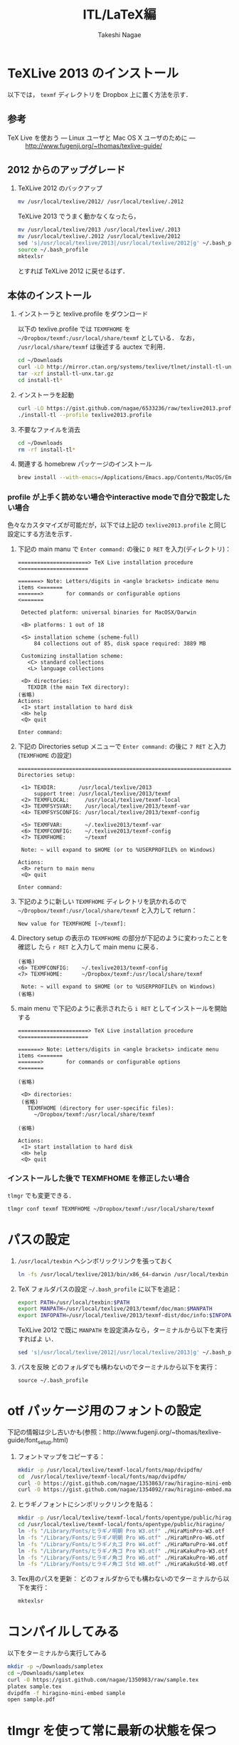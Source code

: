 #+TITLE:     ITL/LaTeX編
#+AUTHOR:    Takeshi Nagae
#+EMAIL:     nagae@m.tohoku.ac.jp
#+LANGUAGE:  ja
#+OPTIONS:   H:3 num:3 toc:2 \n:nil @:t ::t |:t ^:t -:t f:t *:t <:t author:t creator:t
#+OPTIONS:   TeX:t LaTeX:dvipng skip:nil d:nil todo:nil pri:nil tags:not-in-toc timestamp:t
#+EXPORT_SELECT_TAGS: export
#+EXPORT_EXCLUDE_TAGS: noexport

#+INFOJS_OPT: path:org-info.js
#+INFOJS_OPT: view:showall toc:t sdepth:2 ltoc:1
#+INFOJS_OPT: toc:t tdepth:1 view:showall mouse:underline buttons:nil
#+INFOJS_OPT: up:./ home:../

#+STYLE: <link rel=stylesheet href="style.css" type="text/css">

* TeXLive 2013 のインストール
以下では， =texmf= ディレクトリを Dropbox 上に置く方法を示す．
** 参考
- TeX Live を使おう --- Linux ユーザと Mac OS X ユーザのために --- :: http://www.fugenji.org/~thomas/texlive-guide/
** 2012 からのアップグレード
1. TeXLive 2012 のバックアップ
   #+BEGIN_SRC sh
     mv /usr/local/texlive/2012/ /usr/local/texlive/.2012
   #+END_SRC
   
   TeXLive 2013 でうまく動かなくなったら，
   #+BEGIN_SRC sh
     mv /usr/local/texlive/2013 /usr/local/texlive/.2013
     mv /usr/local/texlive/.2012 /usr/local/texlive/2012
     sed 's|/usr/local/texlive/2013|/usr/local/texlive/2012|g' ~/.bash_profile
     source ~/.bash_profile
     mktexlsr
   #+END_SRC
   とすれば TeXLive 2012 に戻せるはず．
** 本体のインストール
1. インストーラと texlive.profile をダウンロード

   以下の texlive.profile では =TEXMFHOME= を =~/Dropbox/texmf:/usr/local/share/texmf= としている．
   なお， =/usr/local/share/texmf= は後述する auctex で利用．
   #+BEGIN_SRC sh
     cd ~/Downloads
     curl -LO http://mirror.ctan.org/systems/texlive/tlnet/install-tl-unx.tar.gz 
     tar -xzf install-tl-unx.tar.gz
     cd install-tl* 
   #+END_SRC
2. インストーラを起動
   #+BEGIN_SRC sh
     curl -LO https://gist.github.com/nagae/6533236/raw/texlive2013.profile
     ./install-tl --profile texlive2013.profile
   #+END_SRC

3. 不要なファイルを消去
   #+BEGIN_SRC sh
     cd ~/Downloads
     rm -rf install-tl*
   #+END_SRC

4. 関連する homebrew パッケージのインストール
   #+BEGIN_SRC sh
   brew install --with-emacs=/Applications/Emacs.app/Contents/MacOS/Emacs auctex # EmacsでのTeXファイル編集を支援する．
   #+END_SRC

*** profile が上手く読めない場合やinteractive modeで自分で設定したい場合
色々なカスタマイズが可能だが，以下では上記の =texlive2013.profile= と同じ設定にする方法を示す．
1. 下記の main manu で =Enter command:= の後に =D RET= を入力(ディレクトリ)：
  #+BEGIN_SRC screen
    ======================> TeX Live installation procedure <=====================
       
    =======> Note: Letters/digits in <angle brackets> indicate menu items <=======
    =======>       for commands or configurable options                   <=======
       
     Detected platform: universal binaries for MacOSX/Darwin
    
     <B> platforms: 1 out of 18
       
     <S> installation scheme (scheme-full)
         84 collections out of 85, disk space required: 3889 MB
       
     Customizing installation scheme:
       <C> standard collections
       <L> language collections
       
     <D> directories:
       TEXDIR (the main TeX directory):
    (省略)
    Actions:
     <I> start installation to hard disk
     <H> help
     <Q> quit
    
    Enter command: 
 #+END_SRC

2. 下記の Directories setup メニューで =Enter command:= の後に =7 RET= と入力
   (=TEXMFHOME= の設定)
   #+BEGIN_SRC screen
     ===============================================================================
     Directories setup:
     
      <1> TEXDIR:       /usr/local/texlive/2013
          support tree: /usr/local/texlive/2013/texmf
      <2> TEXMFLOCAL:     /usr/local/texlive/texmf-local
      <3> TEXMFSYSVAR:    /usr/local/texlive/2013/texmf-var
      <4> TEXMFSYSCONFIG: /usr/local/texlive/2013/texmf-config
     
      <5> TEXMFVAR:       ~/.texlive2013/texmf-var
      <6> TEXMFCONFIG:    ~/.texlive2013/texmf-config
      <7> TEXMFHOME:      ~/texmf
     
      Note: ~ will expand to $HOME (or to %USERPROFILE% on Windows)
     
     Actions:
      <R> return to main menu
      <Q> quit
     
     Enter command: 
   #+END_SRC

3. 下記のように新しい =TEXMFHOME= ディレクトリを訊かれるので =~/Dropbox/texmf:/usr/local/share/texmf= と入力して return：
   #+BEGIN_SRC screen
     New value for TEXMFHOME [~/texmf]: 
   #+END_SRC
   
4. Directory setup の表示の =TEXMFHOME= の部分が下記のように変わったことを確認し
   たら =r RET= と入力して main menu に戻る．
   #+BEGIN_SRC screen
     (省略)
     <6> TEXMFCONFIG:    ~/.texlive2013/texmf-config
     <7> TEXMFHOME:      ~/Dropbox/texmf:/usr/local/share/texmf
     
      Note: ~ will expand to $HOME (or to %USERPROFILE% on Windows)
     (省略)
   #+END_SRC

5. main menu で下記のように表示されたら =i RET= としてインストールを開始する
   #+BEGIN_SRC screen
     ======================> TeX Live installation procedure <=====================
     
     =======> Note: Letters/digits in <angle brackets> indicate menu items <=======
     =======>       for commands or configurable options                   <=======
     
     (省略)
     
      <D> directories:
      (省略)
        TEXMFHOME (directory for user-specific files):
          ~/Dropbox/texmf:/usr/local/share/texmf
     
     (省略)
     
     Actions:
      <I> start installation to hard disk
      <H> help
      <Q> quit
   #+END_SRC

*** インストールした後で TEXMFHOME を修正したい場合
=tlmgr= でも変更できる． 
#+BEGIN_SRC sh
tlmgr conf texmf TEXMFHOME ~/Dropbox/texmf:/usr/local/share/texmf
#+END_SRC

* パスの設定
5. =/usr/local/texbin= へシンボリックリンクを張っておく
   #+BEGIN_SRC sh
   ln -fs /usr/local/texlive/2013/bin/x86_64-darwin /usr/local/texbin
   #+END_SRC
6. TeX フォルダパスの設定
   =~/.bash_profile= に以下を追記：
   #+BEGIN_SRC sh
     export PATH=/usr/local/texbin:$PATH
     export MANPATH=/usr/local/texlive/2013/texmf/doc/man:$MANPATH
     export INFOPATH=/usr/local/texlive/2013/texmf-dist/doc/info:$INFOPATH
   #+END_SRC

   TeXLive 2012 で既に =MANPATH= を設定済みなら，ターミナルから以下を実行すればよ
   い．
   #+BEGIN_SRC sh
   sed 's|/usr/local/texlive/2012|/usr/local/texlive/2013|g' ~/.bash_profile
   #+END_SRC

7. パスを反映
   どのフォルダでも構わないのでターミナルから以下を実行：
   #+BEGIN_SRC screen
   source ~/.bash_profile
   #+END_SRC
* otf パッケージ用のフォントの設定
下記の情報は少し古いかも(参照：http://www.fugenji.org/~thomas/texlive-guide/font_setup.html)
1. フォントマップをコピーする：
   #+BEGIN_SRC sh
     mkdir -p /usr/local/texlive/texmf-local/fonts/map/dvipdfm/
     cd  /usr/local/texlive/texmf-local/fonts/map/dvipdfm/
     curl -O https://gist.github.com/nagae/1353863/raw/hiragino-mini-embed.map
     curl -O https://gist.github.com/nagae/1354092/raw/hiragino-embed.map
   #+END_SRC
2. ヒラギノフォントにシンボリックリンクを貼る：
   #+BEGIN_SRC sh
     mkdir -p /usr/local/texlive/texmf-local/fonts/opentype/public/hiragino/
     cd /usr/local/texlive/texmf-local/fonts/opentype/public/hiragino/
     ln -fs "/Library/Fonts/ヒラギノ明朝 Pro W3.otf" ./HiraMinPro-W3.otf
     ln -fs "/Library/Fonts/ヒラギノ明朝 Pro W6.otf" ./HiraMinPro-W6.otf
     ln -fs "/Library/Fonts/ヒラギノ丸ゴ Pro W4.otf" ./HiraMaruPro-W4.otf
     ln -fs "/Library/Fonts/ヒラギノ角ゴ Pro W3.otf" ./HiraKakuPro-W3.otf
     ln -fs "/Library/Fonts/ヒラギノ角ゴ Pro W6.otf" ./HiraKakuPro-W6.otf
     ln -fs "/Library/Fonts/ヒラギノ角ゴ Std W8.otf" ./HiraKakuStd-W8.otf
   #+END_SRC
3. Tex用のパスを更新：
   どのフォルダからでも構わないのでターミナルから以下を実行：
   #+BEGIN_SRC sh
   mktexlsr
   #+END_SRC
* コンパイルしてみる
以下をターミナルから実行してみる
#+BEGIN_SRC sh
  mkdir -p ~/Downloads/sampletex
  cd ~/Downloads/sampletex
  curl -O https://gist.github.com/nagae/1350983/raw/sample.tex 
  platex sample.tex 
  dvipdfm -f hiragino-mini-embed sample 
  open sample.pdf
#+END_SRC
* tlmgr を使って常に最新の状態を保つ
上述の方法によって tlmgr もインストールされる．これを使えば，TeX を常に最新の状態に保てる．
** リポジトリを登録
tlmgr が参照するリポジトリに =mirror.ctan.org= を指定しておく([[http://www.fugenji.org/~thomas/texlive-guide/tlmgr.html][参考]])．この操作は初回に一度行えばよい．
#+BEGIN_SRC sh
tlmgr option repository http://mirror.ctan.org/systems/texlive/tlnet
#+END_SRC
** tlmgr 自身の更新
- tlmgr 自身とシステムを同時に更新
  #+BEGIN_SRC sh
  tlmgr update --self --all
  #+END_SRC
*** 知られている問題：
- 2013年9月頃 =Unknown docfile tag:=
  #+BEGIN_SRC sh
    Unknown docfile tag:  texmf-dist/doc/latex/pythontex/pythontex_quickstart.pdf details=""Quick start" documentation" at /usr/local/texlive/2013/tlpkg/TeXLive/TLPOBJ.pm line 127
  #+END_SRC
  というメッセージが出て止まる場合の対処法は http://tex.stackexchange.com/a/133690/36810
* latexmk
latexmk は TeX の処理を自動化してくれるスクリプト．
設定を =~/.latexmkrc= に記載しておくと，ターミナルから =latexmk= を呼ぶだけで色々な処理をしてくれる．
例えば，以下のように =~/.latexmkrc= に書いておく，
#+HTML: <script src="https://gist.github.com/nagae/5290992.js"></script>
もしくは，ターミナルから
#+BEGIN_SRC sh
cd ~/
curl -LO curl -LO https://gist.github.com/nagae/3293112/raw/.latexmkrc
#+END_SRC
としておくと，
#+BEGIN_SRC sh
$ latexmk sample.tex
#+END_SRC
とするだけで =platex= → =pbitex= → =platex= → =dvipdfmx= と処理を続けて pdf を作成してくれる．さらに，
#+BEGIN_SRC sh
$ latexmk -pv sample.tex
#+END_SRC
とすれば，その pdf ファイルを Preview.app で開いてくれる．

* Emacs との連携
Emacs 上でのLaTeX ソースの編集に支援ツールは必須
** auctex
*** 特徴
Emacs 上での LaTeX 編集を支援．C-c C-c で compile したり，C-c C-p C-d で preview 見たりできる．
*** 参考
- 公式サイト :: http://www.gnu.org/software/auctex/
- EmacsWiki :: http://emacswiki.org/emacs/AUCTeX
- 奥村先生 :: http://oku.edu.mie-u.ac.jp/~okumura/texwiki/?AUCTeX
*** インストール
- ELPA からインストール可能
- Emacs を立ち上げ，以下を入力して RET
  #+BEGIN_SRC example
  M-x package-install auctex
  #+END_SRC
*** 使い方
**** 章・節，環境，マクロの入力
- TABで補完が可能．
- カーソルの上下(もしくは =M-p, M-n=)で履歴を選択可能．
#+ATTR_HTML: border=2 rules="all"
| ショートカット           | 機能                                                   |
|--------------------------+--------------------------------------------------------|
| =C-c C-s=                | 章(=chapter=)，節(=section=)，小節(=subsection=)を入力 |
| =C-c C-e=                | 環境(=\begin{}...\end{}=)を入力                        |
| =C-c C-m= もしくは =C-c RET= | マクロ(eg. =\ret{}, \centering{}=)を挿入               |
**** フォント変更
- 何も選択せずにショートカットを入力すると LaTeX コマンドだけを入力し，括弧内で待機
- 文字列を選択してショートカットを入力すると，当該文字を LaTeX コマンド内に内挿
#+ATTR_HTML: border=2 rules="all"
| ショートカット | 機能                                                                          |
|----------------+-------------------------------------------------------------------------------|
| =C-c C-f C-b=   | 太字 =\textbf{*}=                                                             |
| =C-c C-f C-i=   | イタリック =\textit{*}=                                                       |
| =C-c C-f C-e=   | 強調 =\emph{*}=                                                               |
| =C-c C-f C-s=   | 斜体 =\textsl{*}=                                                             |
| =C-c C-f C-r=   | ローマン =\textrm{*}=                                                         |
| =C-c C-f C-f=   | サンセリフ．修飾の無い(Sans-serif)=ゴシック体 =\textsf{*}=                    |
| =C-c C-f C-t=   | タイプライター =\texttt{*}=                                                   |
| =C-c C-f C-c=   | スモールキャピタル(Small cap.)．小文字を「小さい大文字」で表記． =\textsc{*}= |
| =C-c C-f C-d=  | フォント修飾を削除                                                            |
**** コメント
#+ATTR_HTML: border=2 rules="all"
| ショートカット | 機能                               |
|----------------+------------------------------------|
| =C-c ;=        | 選択したリージョンをコメントアウト |
| =C-c %=        | 現在の段落をコメントアウト         |
**** マーク
#+ATTR_HTML: border=2 rules="all"
| ショートカット | 機能                     |
|----------------+--------------------------|
| =C-c *=        | 現在のセクションをマーク |
| =C-c .=        | 現在の環境をマーク       |
**** 処理
処理コマンドは TAB補完および上下(=M-p, M-n=)履歴表示が可能
#+ATTR_HTML: border=2 rules="all"
| ショートカット | 機能                           |
|----------------+----------------------------------|
| =C-c C-c=      | 文章全体を処理(※)               |
| =C-c C-r=      | 選択したリージョンのみを処理(※) |
| =C-c C-b=      | 現在のバッファのみを処理(※)     |
|----------------+----------------------------------|
| =C-c '=        | エラーを表示                     |
| =C-x '=        | 次のエラーを表示                 |
| =C-u C-x '=    | 前のエラーを表示                 |

※長江研の設定では， =C-c C-c=, =C-c C-r=, =C-c C-b= に続く処理コマンドとして(デフォルトで実装されているものも含め)以下が用意されている：
#+BEGIN_EXAMPLE
BibTeX 	Biber 	Check 	Clean 	Clean All 	File 	Index
LaTeX 	Other 	Print 	Queue 	Spell 	View 	direct
dvipdfmx 	latexmk 	pBibTeX 	pLaTeX
#+END_EXAMPLE
このうち，頻繁に使うのは以下のコマンドである．いずれもタブ補完が可能：
#+ATTR_HTML: border="2" rules="all"
|-----------+----------------------------------------------------------------------------------------------|
| コマンド  | 処理内容                                                                                     |
|-----------+----------------------------------------------------------------------------------------------|
| pLaTeX    | pLaTeX を実行(.tex → .dvi)                                                                  |
| pBibTeX   | pBibTeX を実行(.aux ファイルを元に .bbl を生成)                                              |
| dvipdfmx  | dvipdfmx を実行(.dvi → .pdf)                                                                |
| latexmk   | latexmk を実行(=~/.latexmkrc= で処理内容を設定可能)                                          |
| View      | (=open foo.pdf= などを呼び出せる)                                                            |
| Other     | 任意のコマンドを実行(e.g. =open -a Preview foo.pdf= などを呼び出せる)                        |
| direct    | TeX ファイルを処理した後，PDF ファイルを開く(latexmk の後， =open -a Preview foo.pdf= を実行) |
| Check     | lacheck による文法チェック                                                                   |
| Clean     | TeX 処理時に生成される中間ファイル(.aux, .toc, .log, .bbl など)を削除                        |
| Clean All | 上記中間ファイルに加えて .dvi, .ps, .pdf などのファイルも削除                                |
| Spell     | スペルチェック                                                                               |
|-----------+----------------------------------------------------------------------------------------------|

**** COMMENT プレビュー
C-c C-p C-p, 当該箇所のプレビュー
preview-at-point
Preview/Generate previews (or toggle) at point
If the cursor is positioned on or inside of a preview area, this toggles its visibility, regenerating the preview if necessary. If not, it will run the surroundings through preview. The surroundings include all areas up to the next valid preview, unless invalid previews occur before, in which case the area will include the last such preview in either direction. And overriding any other action, if a region is active (transient-mark-mode or zmacs-regions), it is run through preview-region.

<mouse-2>
The middle mouse button has a similar action bound to it as preview-at-point, only that it knows which preview to apply it to according to the position of the click. You can click either anywhere on a previewed image, or when the preview is opened and showing the source text, you can click on the icon preceding the source text. In other areas, the usual mouse key action (typically: paste) is not affected.

<mouse-3>
The right mouse key pops up a context menu with several options: toggling the preview, regenerating it, removing it (leaving the unpreviewed text), copying the text inside of the preview, and copying it in a form suitable for copying as an image into a mail or news article. This is a one-image variant of the following command:

C-c C-p C-w
preview-copy-region-as-mml
Copy a region as MML
This command is also available as a variant in the context menu on the right mouse button (where the region is the preview that has been clicked on). It copies the current region into the kill buffer in a form suitable for copying as a text including images into a mail or news article using mml-mode (see (emacs-mime)Composing section ‘Composing’ in Emacs MIME).

If you regenerate or otherwise kill the preview in its source buffer before the mail or news gets posted, this will fail. Also you should generate images you want to send with preview-transparent-border set to nil, or the images will have an ugly border. preview-latex detects this condition and asks whether to regenerate the region with borders switched off. As this is an asynchronous operation running in the background, you’ll need to call this command explicitly again to get the newly generated images into the kill ring.

Preview your articles with mml-preview (on M-m P, or C-c C-m P in Emacs 22) to make sure they look fine.

C-c C-p C-e
preview-environment
Preview/Generate previews for environment
Run preview on LaTeX environment. The environments in preview-inner-environments are treated as inner levels so that for instance, the split environment in \begin{equation}\begin{split}…\end{split}\end{equation} is properly displayed. If called with a numeric argument, the corresponding number of outward nested environments is treated as inner levels.

C-c C-p C-s
preview-section
Preview/Generate previews for section
Run preview on this LaTeX section.

C-c C-p C-r
preview-region
Preview/Generate previews for region
Run preview on current region.

C-c C-p C-b
preview-buffer
Preview/Generate previews for buffer
Run preview on the current buffer.

C-c C-p C-d
preview-document
Preview/Generate previews for document
Run preview on the current document.

C-c C-p C-c C-p
preview-clearout-at-point
Preview/Remove previews at point
Clear out (remove) the previews that are immediately adjacent to point.

C-c C-p C-c C-s
preview-clearout-section
Preview/Remove previews from section
Clear out all previews in current section.

C-c C-p C-c C-r
preview-clearout
Preview/Remove previews from region
Clear out all previews in the current region.

C-c C-p C-c C-b
preview-clearout-buffer
Preview/Remove previews from buffer
Clear out all previews in current buffer. This makes the current buffer lose all previews.

C-c C-p C-c C-d
preview-clearout-document
Preview/Remove previews from document
Clear out all previews in current document. The document consists of all buffers that have the same master file as the current buffer. This makes the current document lose all previews.

C-c C-p C-f
preview-cache-preamble
Preview/Turn preamble cache on
Dump a pregenerated format file. For the rest of the session, this file is used when running on the same master file. Use this if you know your LaTeX takes a long time to start up, the speedup will be most noticeable when generating single or few previews. If you change your preamble, do this again. preview-latex will try to detect the necessity of that automatically when editing changes to the preamble are done from within Emacs, but it will not notice if the preamble effectively changes because some included file or style file is tampered with.

C-c C-p C-c C-f
preview-cache-preamble-off
Preview/Turn preamble cache off
Clear the pregenerated format file and stop using preambles for the current document. If the caching gives you problems, use this.

C-c C-p C-i
preview-goto-info-page
Preview/Read Documentation
Read the info manual.

M-x preview-report-bug <RET>
preview-report-bug
Preview/Report Bug
This is the preferred way of reporting bugs as it will fill in what version of preview-latex you are using as well as versions of relevant other software, and also some of the more important settings. Please use this method of reporting, if at all possible and before reporting a bug, have a look at Known problems.

C-c C-k
** cdLaTeX
*** 特徴
auctex と同様の機能を持つが minor-mode のため，org-mode などと併用できる
*** インストール
- ELPA のバージョン(4.0)は古くて使えないので，git から最新版を取ってくる必要がある．
- ターミナルから以下を実行
  #+BEGIN_SRC screen
    cd ~/Dropbox/.emacs.d/
    git submodule add git@github.com:emacsmirror/cdlatex.git lisp/cdlatex
  #+END_SRC
